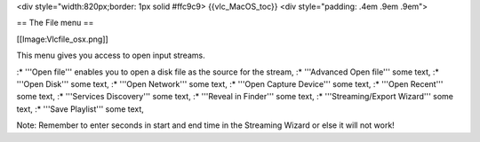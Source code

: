 <div style="width:820px;border: 1px solid #ffc9c9> {{vlc_MacOS_toc}}
<div style="padding: .4em .9em .9em">

== The File menu ==

[[Image:Vlcfile_osx.png]]

This menu gives you access to open input streams.

:\* '''Open file''' enables you to open a disk file as the source for
the stream, :\* '''Advanced Open file''' some text, :\* '''Open Disk'''
some text, :\* '''Open Network''' some text, :\* '''Open Capture
Device''' some text, :\* '''Open Recent''' some text, :\* '''Services
Discovery''' some text, :\* '''Reveal in Finder''' some text, :\*
'''Streaming/Export Wizard''' some text, :\* '''Save Playlist''' some
text,

Note: Remember to enter seconds in start and end time in the Streaming
Wizard or else it will not work!
